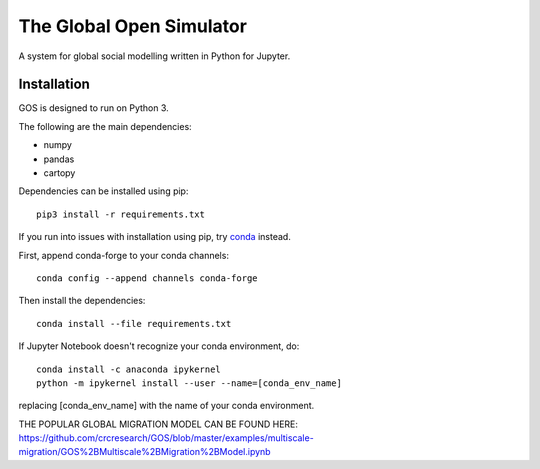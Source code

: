 =========================
The Global Open Simulator
=========================

A system for global social modelling written in Python for Jupyter.

Installation
------------

GOS is designed to run on Python 3.

The following are the main dependencies:

- numpy
- pandas
- cartopy

Dependencies can be installed using pip:

::

   pip3 install -r requirements.txt

If you run into issues with installation using pip, try `conda
<https://conda.io/>`_ instead.

First, append conda-forge to your conda channels:

::

  conda config --append channels conda-forge

Then install the dependencies:

::

  conda install --file requirements.txt

If Jupyter Notebook doesn't recognize your conda environment, do:

::

  conda install -c anaconda ipykernel
  python -m ipykernel install --user --name=[conda_env_name]
  
replacing [conda_env_name] with the name of your conda environment.

THE POPULAR GLOBAL MIGRATION MODEL CAN BE FOUND HERE:
https://github.com/crcresearch/GOS/blob/master/examples/multiscale-migration/GOS%2BMultiscale%2BMigration%2BModel.ipynb
